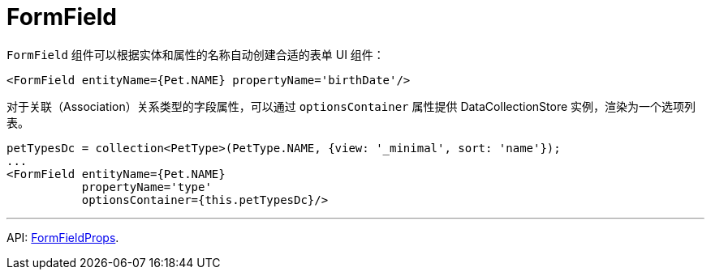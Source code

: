 = FormField
:api_ui_FormFieldProps: link:../api-reference/cuba-react-ui/modules/_ui_form_form_.html#formfieldprops

`FormField` 组件可以根据实体和属性的名称自动创建合适的表单 UI 组件：

[source,typescript]
----
<FormField entityName={Pet.NAME} propertyName='birthDate'/>
----

对于关联（Association）关系类型的字段属性，可以通过 `optionsContainer` 属性提供 DataCollectionStore 实例，渲染为一个选项列表。

[source,typescript]
----
petTypesDc = collection<PetType>(PetType.NAME, {view: '_minimal', sort: 'name'});
...
<FormField entityName={Pet.NAME}
           propertyName='type'
           optionsContainer={this.petTypesDc}/>
----

'''

API: {api_ui_FormFieldProps}[FormFieldProps].
